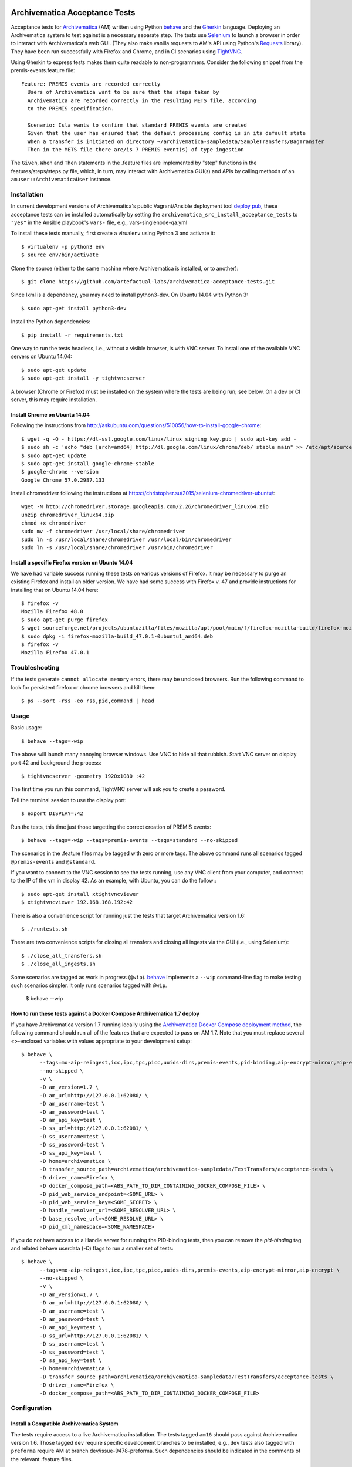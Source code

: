 .. image:: https://travis-ci.org/artefactual-labs/archivematica-acceptance-tests.svg?branch=master
    :target: https://travis-ci.org/artefactual-labs/archivematica-acceptance-tests

================================================================================
  Archivematica Acceptance Tests
================================================================================

Acceptance tests for Archivematica_ (AM) written using Python behave_ and the
Gherkin_ language. Deploying an Archivematica system to test against is a
necessary separate step. The tests use Selenium_ to launch a browser in order to
interact with Archivematica's web GUI. (They also make vanilla requests to AM's
API using Python's Requests_ library). They have been run successfully with
Firefox and Chrome, and in CI scenarios using TightVNC_.

Using Gherkin to express tests makes them quite readable to non-programmers.
Consider the following snippet from the premis-events.feature file::

    Feature: PREMIS events are recorded correctly
      Users of Archivematica want to be sure that the steps taken by
      Archivematica are recorded correctly in the resulting METS file, according
      to the PREMIS specification.

      Scenario: Isla wants to confirm that standard PREMIS events are created
      Given that the user has ensured that the default processing config is in its default state
      When a transfer is initiated on directory ~/archivematica-sampledata/SampleTransfers/BagTransfer
      Then in the METS file there are/is 7 PREMIS event(s) of type ingestion

The ``Given``, ``When`` and ``Then`` statements in the .feature files are
implemented by "step" functions in the features/steps/steps.py file, which, in
turn, may interact with Archivematica GUI(s) and APIs by calling methods of an
``amuser::ArchivematicaUser`` instance.


Installation
================================================================================

In current development versions of Archivematica's public Vagrant/Ansible
deployment tool `deploy pub`_, these acceptance tests can be installed
automatically by setting the ``archivematica_src_install_acceptance_tests`` to
``"yes"`` in the Ansible playbook's ``vars-`` file, e.g.,
vars-singlenode-qa.yml

To install these tests manually, first create a virualenv using Python 3 and
activate it::

    $ virtualenv -p python3 env
    $ source env/bin/activate

Clone the source (either to the same machine where Archivematica is installed,
or to another)::

    $ git clone https://github.com/artefactual-labs/archivematica-acceptance-tests.git

Since lxml is a dependency, you may need to install python3-dev. On Ubuntu
14.04 with Python 3::

    $ sudo apt-get install python3-dev

Install the Python dependencies::

    $ pip install -r requirements.txt

One way to run the tests headless, i.e., without a visible browser, is with
VNC server. To install one of the available VNC servers on Ubuntu 14.04::

    $ sudo apt-get update
    $ sudo apt-get install -y tightvncserver

A browser (Chrome or Firefox) must be installed on the system where the tests
are being run; see below. On a dev or CI server, this may require installation.


Install Chrome on Ubuntu 14.04
--------------------------------------------------------------------------------

Following the instructions from
http://askubuntu.com/questions/510056/how-to-install-google-chrome::

    $ wget -q -O - https://dl-ssl.google.com/linux/linux_signing_key.pub | sudo apt-key add - 
    $ sudo sh -c 'echo "deb [arch=amd64] http://dl.google.com/linux/chrome/deb/ stable main" >> /etc/apt/sources.list.d/google-chrome.list'
    $ sudo apt-get update
    $ sudo apt-get install google-chrome-stable
    $ google-chrome --version
    Google Chrome 57.0.2987.133

Install chromedriver following the instructions at
https://christopher.su/2015/selenium-chromedriver-ubuntu/::

    wget -N http://chromedriver.storage.googleapis.com/2.26/chromedriver_linux64.zip
    unzip chromedriver_linux64.zip
    chmod +x chromedriver
    sudo mv -f chromedriver /usr/local/share/chromedriver
    sudo ln -s /usr/local/share/chromedriver /usr/local/bin/chromedriver
    sudo ln -s /usr/local/share/chromedriver /usr/bin/chromedriver


Install a specific Firefox version on Ubuntu 14.04
--------------------------------------------------------------------------------

We have had variable success running these tests on various versions of
Firefox. It may be necessary to purge an existing Firefox and install an older
version. We have had some success with Firefox v. 47 and provide instructions
for installing that on Ubuntu 14.04 here::

    $ firefox -v
    Mozilla Firefox 48.0
    $ sudo apt-get purge firefox
    $ wget sourceforge.net/projects/ubuntuzilla/files/mozilla/apt/pool/main/f/firefox-mozilla-build/firefox-mozilla-build_47.0.1-0ubuntu1_amd64.deb
    $ sudo dpkg -i firefox-mozilla-build_47.0.1-0ubuntu1_amd64.deb 
    $ firefox -v
    Mozilla Firefox 47.0.1


Troubleshooting
================================================================================

If the tests generate ``cannot allocate memory`` errors, there may be unclosed
browsers. Run the following command to look for persistent firefox or chrome
browsers and kill them::

    $ ps --sort -rss -eo rss,pid,command | head


Usage
================================================================================

Basic usage::

    $ behave --tags=-wip

The above will launch many annoying browser windows. Use VNC to hide all that
rubbish. Start VNC server on display port 42 and background the process::

    $ tightvncserver -geometry 1920x1080 :42

The first time you run this command, TightVNC server will ask you to create a password.

Tell the terminal session to use the display port::

    $ export DISPLAY=:42

Run the tests, this time just those targetting the correct creation of PREMIS
events::

    $ behave --tags=-wip --tags=premis-events --tags=standard --no-skipped

The scenarios in the .feature files may be tagged with zero or more tags. The
above command runs all scenarios tagged ``@premis-events`` and ``@standard``.

If you want to connect to the VNC session to see the tests running, use any VNC
client from your computer, and connect to the IP of the vm in display 42. As an
example, with Ubuntu, you can do the follow:::

   $ sudo apt-get install xtightvncviewer
   $ xtightvncviewer 192.168.168.192:42

There is also a convenience script for running just the tests that target
Archivematica version 1.6::

    $ ./runtests.sh

There are two convenience scripts for closing all transfers and closing all
ingests via the GUI (i.e., using Selenium)::

    $ ./close_all_transfers.sh
    $ ./close_all_ingests.sh

Some scenarios are tagged as work in progress (``@wip``). behave_ implements a
``--wip`` command-line flag to make testing such scenarios simpler. It only
runs scenarios tagged with ``@wip``.

    $ behave --wip

How to run these tests against a Docker Compose Archivematica 1.7 deploy
--------------------------------------------------------------------------------

If you have Archivematica version 1.7 running locally using the `Archivematica
Docker Compose deployment method`_, the following command should run all of the
features that are expected to pass on AM 1.7. Note that you must replace
several `<>`-enclosed variables with values appropriate to your development
setup::


    $ behave \
          --tags=mo-aip-reingest,icc,ipc,tpc,picc,uuids-dirs,premis-events,pid-binding,aip-encrypt-mirror,aip-encrypt \
          --no-skipped \
          -v \
          -D am_version=1.7 \
          -D am_url=http://127.0.0.1:62080/ \
          -D am_username=test \
          -D am_password=test \
          -D am_api_key=test \
          -D ss_url=http://127.0.0.1:62081/ \
          -D ss_username=test \
          -D ss_password=test \
          -D ss_api_key=test \
          -D home=archivematica \
          -D transfer_source_path=archivematica/archivematica-sampledata/TestTransfers/acceptance-tests \
          -D driver_name=Firefox \
          -D docker_compose_path=<ABS_PATH_TO_DIR_CONTAINING_DOCKER_COMPOSE_FILE> \
          -D pid_web_service_endpoint=<SOME_URL> \
          -D pid_web_service_key=<SOME_SECRET> \
          -D handle_resolver_url=<SOME_RESOLVER_URL> \
          -D base_resolve_url=<SOME_RESOLVE_URL> \
          -D pid_xml_namespace=<SOME_NAMESPACE>

If you do not have access to a Handle server for running the PID-binding tests,
then you can remove the `pid-binding` tag and related behave userdata (`-D`)
flags to run a smaller set of tests::

    $ behave \
          --tags=mo-aip-reingest,icc,ipc,tpc,picc,uuids-dirs,premis-events,aip-encrypt-mirror,aip-encrypt \
          --no-skipped \
          -v \
          -D am_version=1.7 \
          -D am_url=http://127.0.0.1:62080/ \
          -D am_username=test \
          -D am_password=test \
          -D am_api_key=test \
          -D ss_url=http://127.0.0.1:62081/ \
          -D ss_username=test \
          -D ss_password=test \
          -D ss_api_key=test \
          -D home=archivematica \
          -D transfer_source_path=archivematica/archivematica-sampledata/TestTransfers/acceptance-tests \
          -D driver_name=Firefox \
          -D docker_compose_path=<ABS_PATH_TO_DIR_CONTAINING_DOCKER_COMPOSE_FILE>


Configuration
================================================================================

Install a Compatible Archivematica System
--------------------------------------------------------------------------------

The tests require access to a live Archivematica installation. The tests tagged
``am16`` should pass against Archivematica version 1.6. Those tagged ``dev``
require specific development branches to be installed, e.g., ``dev`` tests also
tagged with ``preforma`` require AM at branch dev/issue-9478-preforma. Such
dependencies should be indicated in the comments of the relevant .feature files.

Archivematica is most easily installed using the deploy-pub ansible playbook
set at
https://github.com/artefactual/deploy-pub.git
Assuming you have VirtualBox, Vagrant and Ansible installed, here is the
quickstart::

    $ git clone https://github.com/artefactual/deploy-pub.git
    $ cd deploy-pub/playbooks/archivematica
    $ ansible-galaxy install -f -p roles/ -r requirements.yml
    $ vagrant up


Configuration via features/environment.py or Behave userdata options
--------------------------------------------------------------------------------

The tests assume by default that you have configured your Archivematica
installation to be served at a specific URL, viz. http://192.168.168.192/.
The tests should be able to detect a fresh AM install, in which case they will
create an administrator-level user with username ``test`` and
password ``testtest``. These and other configuration options can be overridden
by altering the following constants in features/environment.py...::

- ``AM_URL``
- ``AM_USERNAME``
- ``AM_PASSWORD``
- ``SS_URL``
- ``SS_USERNAME``
- ``SS_PASSWORD``
- ``TRANSFER_SOURCE_PATH``
- ``HOME``
- ``DRIVER_NAME``
- ``AM_VERSION``

... or by passing the equivalent lowercased parameters as Behave "userdata"
options. For example, the following would run the tests against an
Archivematica version 1.7 instance at 123.456.123.456 using the Firefox driver::

    $ behave \
        -D am_url=http://192.168.168.16 \
        -D ss_url=http://192.168.168.16:8000/ \
        -D driver_name=Firefox
        -D am_version=1.7


Guidelines for Contributors
================================================================================

This section provides advice on how to contribute to this repository. At
present, this repo does not conform to the following principles, but it should
be made to.

1. Write step functions in the correct place.

   - General (i.e., reusable) step functions should be defined in steps/steps.py.
   - Feature-specific step functions should be defined in sister modules to
     steps/steps.py that are named after the feature, e.g.,
     steps/aip_encryption_steps.py.

2. Place reusable logic in steps files in steps/utils.py and import it in
   steps files.

3. Use tags for works in progress and non-executable features.

   - Tag work-in-progress features or scenarios with `@wip`.
   - Tag features/scenarios that are documentation only, i.e., not implemented
     and not intended to be executed as tests, using `@unexecutable`.

4. Implement general user abilities as methods of the ``ArchivematicaUser``
   class of amuser/amuser.py.

5. Define browser-dependent (e.g., Selenium-based) abilities of the
   ``ArchivematicaUser`` as methods of ``ArchivematicaBrowserAbility`` in
   amuser/am_browser_ability.py.

6. Define HTTP API-dependent (e.g., Requests-based) abilities of the
   ``ArchivematicaUser`` as methods of ``ArchivematicaAPIAbility`` in
   amuser/am_api_ability.py.

7. Similarly, abilities related to METS parsing, SSH interaction, and Docker
   interaction should be defined as methods of the appropriate class in the
   appropriate module of the amuser/ package. See the constructor of
   ``ArchivematicaUser``.

8. Use the steps catalog to view the available steps, i.e., those that have
   been defined in steps files in the steps/ directory::

    $ behave --steps-catalog


.. _Archivematica: https://github.com/artefactual/archivematica
.. _behave: http://pythonhosted.org/behave/
.. _Gherkin: https://github.com/cucumber/cucumber/wiki/Gherkin
.. _Selenium: http://www.seleniumhq.org/
.. _Requests: http://docs.python-requests.org/en/master/
.. _TightVNC: http://www.tightvnc.com/vncserver.1.php
.. _`deploy pub`: https://github.com/artefactual/deploy-pub.git
.. _`Archivematica Docker Compose deployment method`: https://github.com/artefactual-labs/am/tree/master/compose
